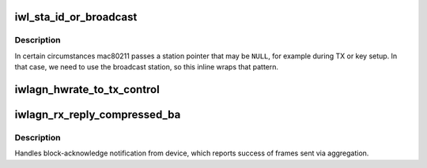 .. -*- coding: utf-8; mode: rst -*-
.. src-file: drivers/net/wireless/intel/iwlwifi/dvm/tx.c

.. _`iwl_sta_id_or_broadcast`:

iwl_sta_id_or_broadcast
=======================

.. c:function:: int iwl_sta_id_or_broadcast(struct iwl_rxon_context *context, struct ieee80211_sta *sta)

    return sta_id or broadcast sta

    :param struct iwl_rxon_context \*context:
        the current context

    :param struct ieee80211_sta \*sta:
        mac80211 station

.. _`iwl_sta_id_or_broadcast.description`:

Description
-----------

In certain circumstances mac80211 passes a station pointer
that may be \ ``NULL``\ , for example during TX or key setup. In
that case, we need to use the broadcast station, so this
inline wraps that pattern.

.. _`iwlagn_hwrate_to_tx_control`:

iwlagn_hwrate_to_tx_control
===========================

.. c:function:: void iwlagn_hwrate_to_tx_control(struct iwl_priv *priv, u32 rate_n_flags, struct ieee80211_tx_info *info)

    :param struct iwl_priv \*priv:
        *undescribed*

    :param u32 rate_n_flags:
        *undescribed*

    :param struct ieee80211_tx_info \*info:
        *undescribed*

.. _`iwlagn_rx_reply_compressed_ba`:

iwlagn_rx_reply_compressed_ba
=============================

.. c:function:: void iwlagn_rx_reply_compressed_ba(struct iwl_priv *priv, struct iwl_rx_cmd_buffer *rxb)

    Handler for REPLY_COMPRESSED_BA

    :param struct iwl_priv \*priv:
        *undescribed*

    :param struct iwl_rx_cmd_buffer \*rxb:
        *undescribed*

.. _`iwlagn_rx_reply_compressed_ba.description`:

Description
-----------

Handles block-acknowledge notification from device, which reports success
of frames sent via aggregation.

.. This file was automatic generated / don't edit.

